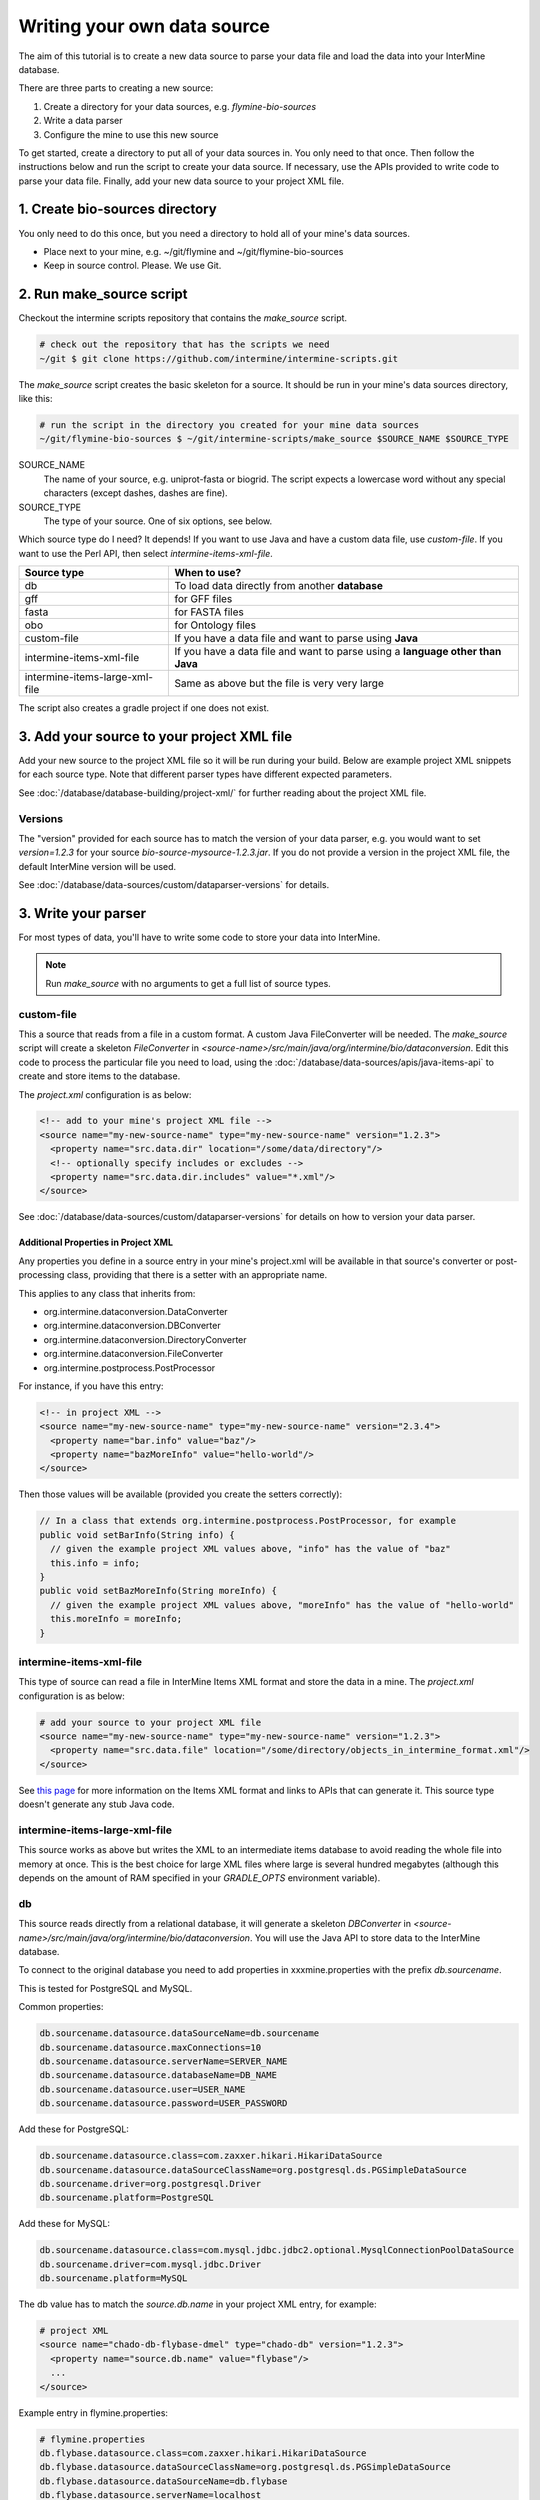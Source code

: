 Writing your own data source
================================

The aim of this tutorial is to create a new data source to parse your data file and load the data into your InterMine database.

There are three parts to creating a new source:

1. Create a directory for your data sources, e.g. `flymine-bio-sources`  
2. Write a data parser
3. Configure the mine to use this new source

To get started, create a directory to put all of your data sources in. You only need to that once. Then follow the instructions below and run the script to create your data source. If necessary, use the APIs provided to write code to parse your data file. Finally, add your new data source to your project XML file. 

1. Create bio-sources directory
----------------------------------

You only need to do this once, but you need a directory to hold all of your mine's data sources. 

* Place next to your mine, e.g. ~/git/flymine and ~/git/flymine-bio-sources
* Keep in source control. Please. We use Git.

2. Run make_source script
--------------------------

Checkout the intermine scripts repository that contains the `make_source` script.

.. code-block:: bash
  
  # check out the repository that has the scripts we need
  ~/git $ git clone https://github.com/intermine/intermine-scripts.git

The `make_source` script creates the basic skeleton for a source. It should be run in your mine's data sources directory, like this:

.. code-block:: bash

  # run the script in the directory you created for your mine data sources
  ~/git/flymine-bio-sources $ ~/git/intermine-scripts/make_source $SOURCE_NAME $SOURCE_TYPE

SOURCE_NAME
  The name of your source, e.g. uniprot-fasta or biogrid. The script expects a lowercase word without any special characters (except dashes, dashes are fine).

SOURCE_TYPE
  The type of your source. One of six options, see below.

Which source type do I need? It depends! If you want to use Java and have a custom data file, use `custom-file`. If you want to use the Perl API, then select `intermine-items-xml-file`.

=============================== ===============================================================================
Source type                     When to use?
=============================== ===============================================================================
db                              To load data directly from another **database**
gff                             for GFF files
fasta                           for FASTA files
obo                             for Ontology files
custom-file                     If you have a data file and want to parse using **Java**
intermine-items-xml-file        If you have a data file and want to parse using a **language other than Java**
intermine-items-large-xml-file  Same as above but the file is very very large
=============================== ===============================================================================

The script also creates a gradle project if one does not exist.

3. Add your source to your project XML file
----------------------------------------------------

Add your new source to the project XML file so it will be run during your build. Below are example project XML snippets for each source type. Note that different parser types have different expected parameters.

See :doc:`/database/database-building/project-xml/` for further reading about the project XML file.

Versions
~~~~~~~~~~~

The "version" provided for each source has to match the version of your data parser, e.g. you would want to set `version=1.2.3` for your source `bio-source-mysource-1.2.3.jar`. If you do not provide a version in the project XML file, the default InterMine version will be used.

See :doc:`/database/data-sources/custom/dataparser-versions` for details.


3. Write your parser
----------------------------------------------------

For most types of data, you'll have to write some code to store your data into InterMine.

.. note::

  Run `make_source` with no arguments to get a full list of source types.

custom-file
~~~~~~~~~~~~~~~~~~~~~~~~~~~~~~~~~

This a source that reads from a file in a custom format. A custom Java FileConverter will be needed. The `make_source` script will create a skeleton `FileConverter` in `<source-name>/src/main/java/org/intermine/bio/dataconversion`. Edit this code to process the particular file you need to load, using the :doc:`/database/data-sources/apis/java-items-api` to create and store items to the database.

The `project.xml` configuration is as below:

.. code-block:: xml

    <!-- add to your mine's project XML file -->
    <source name="my-new-source-name" type="my-new-source-name" version="1.2.3">
      <property name="src.data.dir" location="/some/data/directory"/>
      <!-- optionally specify includes or excludes -->
      <property name="src.data.dir.includes" value="*.xml"/>
    </source>

See :doc:`/database/data-sources/custom/dataparser-versions` for details on how to version your data parser.

Additional Properties in Project XML
^^^^^^^^^^^^^^^^^^^^^^^^^^^^^^^^^^^^^^^^^^

Any properties you define in a source entry in your mine's project.xml will be available in that source's converter or post-processing class, providing that there is a setter with an appropriate name.

This applies to any class that inherits from:

* org.intermine.dataconversion.DataConverter
* org.intermine.dataconversion.DBConverter
* org.intermine.dataconversion.DirectoryConverter
* org.intermine.dataconversion.FileConverter
* org.intermine.postprocess.PostProcessor

For instance, if you have this entry:

.. code-block:: xml

    <!-- in project XML -->
    <source name="my-new-source-name" type="my-new-source-name" version="2.3.4">
      <property name="bar.info" value="baz"/>
      <property name="bazMoreInfo" value="hello-world"/>
    </source>

Then those values will be available (provided you create the setters correctly):

.. code-block:: java

  // In a class that extends org.intermine.postprocess.PostProcessor, for example
  public void setBarInfo(String info) {
    // given the example project XML values above, "info" has the value of "baz"
    this.info = info;
  }
  public void setBazMoreInfo(String moreInfo) {
    // given the example project XML values above, "moreInfo" has the value of "hello-world"
    this.moreInfo = moreInfo;
  }

intermine-items-xml-file
~~~~~~~~~~~~~~~~~~~~~~~~~~~~~~~~~

This type of source can read a file in InterMine Items XML format and store the data in a mine.  The `project.xml` configuration is as below:

.. code-block:: xml

    # add your source to your project XML file
    <source name="my-new-source-name" type="my-new-source-name" version="1.2.3">
      <property name="src.data.file" location="/some/directory/objects_in_intermine_format.xml"/>
    </source>

See `this page <../apis/index.html>`_ for more information on the Items XML format and links to APIs that can generate it. This source type doesn't generate any stub Java code.

intermine-items-large-xml-file
~~~~~~~~~~~~~~~~~~~~~~~~~~~~~~~~~

This source works as above but writes the XML to an intermediate items database to avoid reading the whole file into memory at once. This is the best choice for large XML files where large is several hundred megabytes (although this depends on the amount of RAM specified in your `GRADLE_OPTS` environment variable).  

db
~~~~~~~~~~~~~~~~~~~~~~~~~~~~~~~~~

This source reads directly from a relational database, it will generate a skeleton `DBConverter` in `<source-name>/src/main/java/org/intermine/bio/dataconversion`. You will use the Java API to store data to the InterMine database.

To connect to the original database you need to add properties in xxxmine.properties with the prefix `db.sourcename`. 

This is tested for PostgreSQL and MySQL.

Common properties:

.. code-block:: xml

  db.sourcename.datasource.dataSourceName=db.sourcename
  db.sourcename.datasource.maxConnections=10
  db.sourcename.datasource.serverName=SERVER_NAME
  db.sourcename.datasource.databaseName=DB_NAME
  db.sourcename.datasource.user=USER_NAME
  db.sourcename.datasource.password=USER_PASSWORD

Add these for PostgreSQL:

.. code-block:: xml

  db.sourcename.datasource.class=com.zaxxer.hikari.HikariDataSource
  db.sourcename.datasource.dataSourceClassName=org.postgresql.ds.PGSimpleDataSource
  db.sourcename.driver=org.postgresql.Driver
  db.sourcename.platform=PostgreSQL

Add these for MySQL:

.. code-block:: xml

  db.sourcename.datasource.class=com.mysql.jdbc.jdbc2.optional.MysqlConnectionPoolDataSource
  db.sourcename.driver=com.mysql.jdbc.Driver
  db.sourcename.platform=MySQL

The db value has to match the `source.db.name` in your project XML entry, for example:

.. code-block:: xml

    # project XML
    <source name="chado-db-flybase-dmel" type="chado-db" version="1.2.3">
      <property name="source.db.name" value="flybase"/>
      ...
    </source>


Example entry in flymine.properties:


.. code-block:: properties

  # flymine.properties
  db.flybase.datasource.class=com.zaxxer.hikari.HikariDataSource
  db.flybase.datasource.dataSourceClassName=org.postgresql.ds.PGSimpleDataSource
  db.flybase.datasource.dataSourceName=db.flybase
  db.flybase.datasource.serverName=localhost
  db.flybase.datasource.databaseName=FB2011_01
  db.flybase.datasource.user=USERNAME
  db.flybase.datasource.password=SECRET
  db.flybase.datasource.maxConnections=10
  db.flybase.driver=org.postgresql.Driver
  db.flybase.platform=PostgreSQL

GFF3
~~~~~~~~~~~~~~~~~~~~~~~~~~~~~~~~~

Create a gff source to load genome annotation in GFF3 format. This creates an empty `GFF3RecordHandler` in `<source-name>/src/main/java/org/intermine/bio/dataconversion`. The source will work without any changes but you can edit the `GFF3RecordHandler` to read specific attributes from the last column of the GFF3 file. See the InterMine tutorial and :doc:`/database/data-sources/library/gff/` for more information on integrating GFF3.

FASTA
~~~~~~~~~~~~~~~~~~~~~~~~~~~~~~~~~

Create a fasta source to load sequence data in FASTA format. This creates an empty `*FastaConverter.java` file in `<source-name>/src/main/java/org/intermine/bio/dataconversion`. The source will work without any changes but you can edit the `*FastaConverter.java` to read specific attributes from the fasta file. See the InterMine tutorial and :doc:`/database/data-sources/library/fasta/` for more information on integrating FASTA.

OBO
~~~~~~~~~~~~~~~~~~~~~~~~~~~~~~~~~

Create a obo source to load ontology in OBO format.

.. code-block:: xml

    # an example OBO entry
    <source name="go" type="go">
      <property name="src.data.file" location="/data/go/go.obo" version="1.2.3"/>
    </source>

You don't need to write any code to parse the OBO file, the ontology terms are created automatically.

4. Update the Additions file 
----------------------------------

Update the file in the `src/main/resources` directory called `new-source_additions.xml`. This file details any extensions needed to the data model to store data from this source, everything else is automatically generated from the model description so this is all we need to do to add to the model. The file is in the same format as a complete Model description.

To add to an existing class the contents should be similar to the example code below. The class name is a class already in the model, the attribute name is the name of the new field to be added and the type describes the type of data to be stored. In the example the `Protein` class will be extended to include a new attribute called `extraData` which will hold data as a string.   

.. code-block:: xml

  <?xml version="1.0"?>
  <classes>
    <class name="Protein>" is-interface="true">
      <attribute name="extraData" type="java.lang.String"/>   
    </class>
  </classes>

To create a new class the `new-source_additions.xml` file should include contents similar to the example below:

.. code-block:: xml

  <?xml version="1.0"?>
  <classes>
    <class name="NewFeature" extends="SequenceFeature" is-interface="true">
      <attribute name="identifier" type="java.lang.String"/>  
      <attribute name="confidence" type="java.lang.Double"/>
    </class>
  </classes>

The extends clause is optional and is used to inherit (include all the attributes of) an existing class, in this case we extend `SequenceFeature`, an InterMine class that represents any genome feature. `is-interface` should always be set to true. The attribute lines as before define the names and types of data to be stored. A new class will be created with the name `NewFeature` that extends `SequenceFeature`. 

To cross reference this with another class, similar XML should be used as the example below:

.. code-block:: xml

  <class name="NewFeature" extends="SequenceFeature" is-interface="true">
    <reference name="protein" referenced-type="Protein" reverse-reference="features"/>
  </class>

In the example above the we create a link from NewFeature to the Protein class via the reference named protein. To complete the link a reverse reference may be added to Protein to point back at the NewFeature, this is optional - the reference could be one-way.  Here we define a collection called features, this means that for every NewFeature that references a Protein, that protein will include it in its features collection.  Note that as this is a collection a Protein can link to multiple NewFeatures but NewFeature.protein is a reference so each can only link to one Protein.  

The reverse entry needs to be added to Protein (still in the same file):

.. code-block:: xml

  <class name="Protein" is-interface="true">
    <collection name="features"  referenced-type="NewFeature" reverse-reference="protein"/>
  </class>

The final additions XML should look like:

.. code-block:: xml

  <?xml version="1.0"?>
  <classes>
    <class name="Protein>" is-interface="true">
      <attribute name="extraData" type="java.lang.String"/> 
      <collection name="features"  referenced-type="NewFeature" reverse-reference="protein"/>  
    </class>
    <class name="NewFeature" extends="SequenceFeature" is-interface="true">
      <attribute name="identifier" type="java.lang.String"/>  
      <attribute name="confidence" type="java.lang.Double"/>
      <reference name="protein" referenced-type="Protein" reverse-reference="features"/>
    </class>
  </classes>

If all the data you wish to load is already modelled in InterMine then you don't need an additions file. See :doc:`/data-model/model/` for details.

Global Additions File
~~~~~~~~~~~~~~~~~~~~~~~~~

If you don't want to create an additions file for each of your mine's data sources, you can also create a "global" additions file. See the "Global Additions File" section of :doc:`/database/database-building/model-merging/` for details on how to set this parameter.

5. Update Keys file
-----------------------

Within the `src/main/resources` directory is a file called `new-source_keys.properties`. Here we can define primary keys that will be used to integrate data from this source with any exiting objects in the database. We want to integrate genes by their `primaryIdentifier` attribute so we define that this source should use the key:

.. code-block:: properties

  # new-source_keys.properties
  Gene.key_primaryidentifier=primaryIdentifier

See :doc:`/database/database-building/model-merging/`

6. Build your JAR and put on the classpath
----------------------------------------------

Now your code is ready, compile it, build a JAR and put on the classpath with this command:

.. code-block:: bash

  ./gradlew install

See the "Version" section above for how to properly version your JAR.

.. note::

  This JAR is now on your classpath. If you make changes, you will want to run this command again.
  
7. Run a build and load your data!
----------------------------------------------

Once you've updated the config files, and written your parser (if necessary), create the database as usual. The source should now be included when building the mine.

.. code-block:: bash

  ./gradlew builddb

.. note::

  Run the `clean` task before `builddb` when changing the model. `clean` removes the `build` directory which is the location of the data model. If you don't, you won't see your new data model changes!


It's also recommended that you write a unit test for your source. It saves time!

.. index:: writing a custom data source, custom data source
